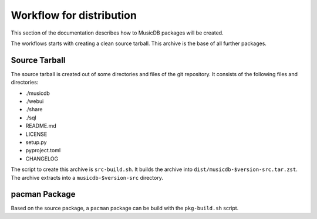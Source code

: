 Workflow for distribution
=========================

This section of the documentation describes how to MusicDB packages will be created.

The workflows starts with creating a clean source tarball.
This archive is the base of all further packages.

Source Tarball
--------------

The source tarball is created out of some directories and files of the git repository.
It consists of the following files and directories:

* ./musicdb
* ./webui
* ./share
* ./sql
* README.md
* LICENSE
* setup.py
* pyproject.toml
* CHANGELOG

The script to create this archive is ``src-build.sh``.
It builds the archive into ``dist/musicdb-$version-src.tar.zst``.
The archive extracts into a ``musicdb-$version-src`` directory.


pacman Package
--------------

Based on the source package, a ``pacman`` package can be build with the ``pkg-build.sh`` script.


